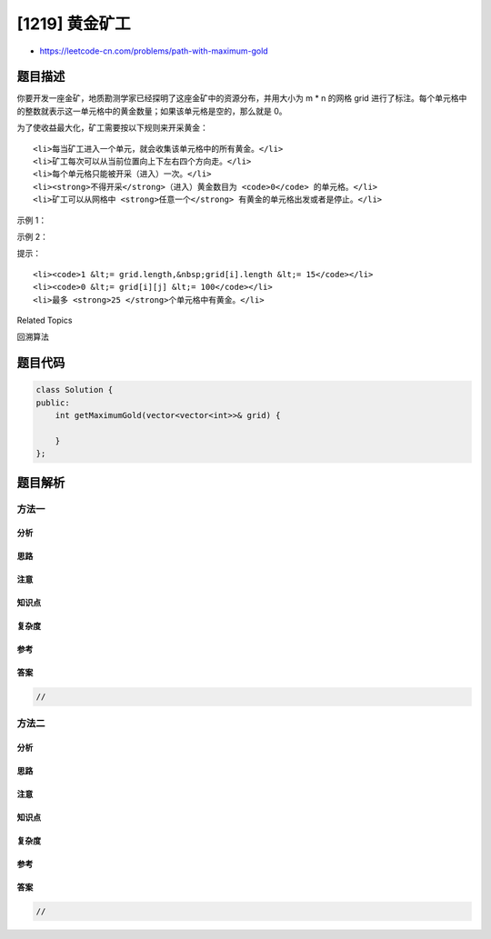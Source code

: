 [1219] 黄金矿工
===============

-  https://leetcode-cn.com/problems/path-with-maximum-gold

题目描述
--------

.. raw:: html

   <p>

你要开发一座金矿，地质勘测学家已经探明了这座金矿中的资源分布，并用大小为 m
\* n 的网格 grid
进行了标注。每个单元格中的整数就表示这一单元格中的黄金数量；如果该单元格是空的，那么就是
0。

.. raw:: html

   </p>

.. raw:: html

   <p>

为了使收益最大化，矿工需要按以下规则来开采黄金：

.. raw:: html

   </p>

.. raw:: html

   <ul>

::

    <li>每当矿工进入一个单元，就会收集该单元格中的所有黄金。</li>
    <li>矿工每次可以从当前位置向上下左右四个方向走。</li>
    <li>每个单元格只能被开采（进入）一次。</li>
    <li><strong>不得开采</strong>（进入）黄金数目为 <code>0</code> 的单元格。</li>
    <li>矿工可以从网格中 <strong>任意一个</strong> 有黄金的单元格出发或者是停止。</li>

.. raw:: html

   </ul>

.. raw:: html

   <p>

 

.. raw:: html

   </p>

.. raw:: html

   <p>

示例 1：

.. raw:: html

   </p>

.. raw:: html

   <pre><strong>输入：</strong>grid = [[0,6,0],[5,8,7],[0,9,0]]
   <strong>输出：</strong>24
   <strong>解释：</strong>
   [[0,6,0],
    [5,8,7],
    [0,9,0]]
   一种收集最多黄金的路线是：9 -&gt; 8 -&gt; 7。
   </pre>

.. raw:: html

   <p>

示例 2：

.. raw:: html

   </p>

.. raw:: html

   <pre><strong>输入：</strong>grid = [[1,0,7],[2,0,6],[3,4,5],[0,3,0],[9,0,20]]
   <strong>输出：</strong>28
   <strong>解释：</strong>
   [[1,0,7],
    [2,0,6],
    [3,4,5],
    [0,3,0],
    [9,0,20]]
   一种收集最多黄金的路线是：1 -&gt; 2 -&gt; 3 -&gt; 4 -&gt; 5 -&gt; 6 -&gt; 7。
   </pre>

.. raw:: html

   <p>

 

.. raw:: html

   </p>

.. raw:: html

   <p>

提示：

.. raw:: html

   </p>

.. raw:: html

   <ul>

::

    <li><code>1 &lt;= grid.length,&nbsp;grid[i].length &lt;= 15</code></li>
    <li><code>0 &lt;= grid[i][j] &lt;= 100</code></li>
    <li>最多 <strong>25 </strong>个单元格中有黄金。</li>

.. raw:: html

   </ul>

.. raw:: html

   <div>

.. raw:: html

   <div>

Related Topics

.. raw:: html

   </div>

.. raw:: html

   <div>

.. raw:: html

   <li>

回溯算法

.. raw:: html

   </li>

.. raw:: html

   </div>

.. raw:: html

   </div>

题目代码
--------

.. code:: cpp

    class Solution {
    public:
        int getMaximumGold(vector<vector<int>>& grid) {

        }
    };

题目解析
--------

方法一
~~~~~~

分析
^^^^

思路
^^^^

注意
^^^^

知识点
^^^^^^

复杂度
^^^^^^

参考
^^^^

答案
^^^^

.. code:: cpp

    //

方法二
~~~~~~

分析
^^^^

思路
^^^^

注意
^^^^

知识点
^^^^^^

复杂度
^^^^^^

参考
^^^^

答案
^^^^

.. code:: cpp

    //
